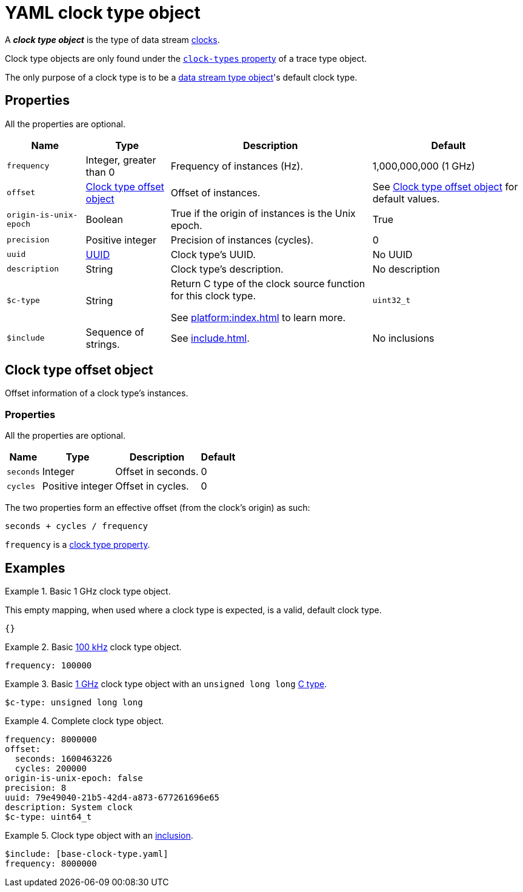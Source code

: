 = YAML clock type object

A _**clock type object**_ is the type of data stream
xref:how-barectf-works:ctf-primer.adoc#def-clk[clocks].

Clock type objects are only found under the
xref:trace-type-obj.adoc#clk-types-prop[`clock-types` property] of a
trace type object.

The only purpose of a clock type is to be a
xref:dst-obj.adoc[data stream type object]'s default
clock type.

[[props]]
== Properties

All the properties are optional.

[%autowidth.stretch, cols="d,d,a,d", role="can-break"]
|===
|Name |Type |Description |Default

|[[freq-prop]]`frequency`
|Integer, greater than{nbsp}0
|Frequency of instances (Hz).
|1,000,000,000 (1{nbsp}GHz)

|[[offset-prop]]`offset`
|<<offset-obj>>
|Offset of instances.
|See <<offset-obj>> for default values.

|`origin-is-unix-epoch`
|Boolean
|True if the origin of instances is the Unix epoch.
|True

|`precision`
|Positive integer
|Precision of instances (cycles).
|0

|`uuid`
|xref:common-values.adoc#uuid[UUID]
|Clock type's UUID.
|No UUID

|`description`
|String
|Clock type's description.
|No description

|[[c-type-prop]]`$c-type`
|String
|Return C{nbsp}type of the clock source function for this clock type.

See xref:platform:index.adoc[] to learn more.
|`uint32_t`

|[[include-prop]]`$include`
|Sequence of strings.
|See xref:include.adoc[].
|No inclusions
|===

[[offset-obj]]
== Clock type offset object

Offset information of a clock type's instances.

=== Properties

All the properties are optional.

[%autowidth.stretch, cols="d,d,a,d"]
|===
|Name |Type |Description |Default

|`seconds`
|Integer
|Offset in seconds.
|0

|`cycles`
|Positive integer
|Offset in cycles.
|0
|===

The two properties form an effective offset (from the clock's origin) as
such:

----
seconds + cycles / frequency
----

`frequency` is a <<freq-prop,clock type property>>.

== Examples

.Basic 1{nbsp}GHz clock type object.
====
This empty mapping, when used where a clock type is expected, is a
valid, default clock type.

[source,yaml]
----
{}
----
====

.Basic <<freq-prop,100{nbsp}kHz>> clock type object.
====
[source,yaml]
----
frequency: 100000
----
====

.Basic <<freq-prop,1{nbsp}GHz>> clock type object with an `unsigned long long` <<c-type-prop,C{nbsp}type>>.
====
[source,yaml]
----
$c-type: unsigned long long
----
====

.Complete clock type object.
====
[source,yaml]
----
frequency: 8000000
offset:
  seconds: 1600463226
  cycles: 200000
origin-is-unix-epoch: false
precision: 8
uuid: 79e49040-21b5-42d4-a873-677261696e65
description: System clock
$c-type: uint64_t
----
====

.Clock type object with an <<include-prop,inclusion>>.
====
[source,yaml]
----
$include: [base-clock-type.yaml]
frequency: 8000000
----
====
